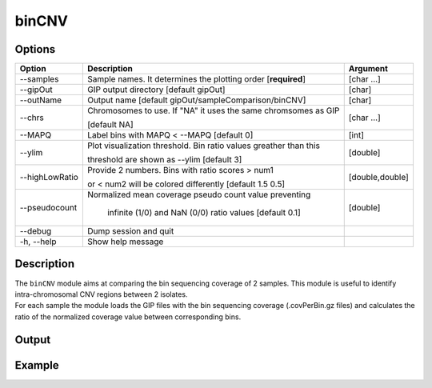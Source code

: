 ######
binCNV
######

Options
-------

+-------------------+------------------------------------------------------------------+----------------+
|Option             |Description                                                       |Argument        |
+===================+==================================================================+================+
|\-\-samples        |Sample names. It determines the plotting order [**required**]     |[char ...]      |
+-------------------+------------------------------------------------------------------+----------------+ 
|\-\-gipOut         |GIP output directory [default gipOut]                             |[char]          |
+-------------------+------------------------------------------------------------------+----------------+
|\-\-outName        |Output name [default gipOut/sampleComparison/binCNV]              |[char]          |
+-------------------+------------------------------------------------------------------+----------------+
|\-\-chrs           |Chromosomes to use. If "NA" it uses the same chromsomes as GIP    |[char ...]      |
|                   |                                                                  |                |
|                   |[default NA]                                                      |                |
+-------------------+------------------------------------------------------------------+----------------+
|\-\-MAPQ           |Label bins with MAPQ < --MAPQ [default 0]                         |[int]           |
+-------------------+------------------------------------------------------------------+----------------+  
|\-\-ylim           |Plot visualization threshold. Bin ratio values greather than this |[double]        |
|                   |                                                                  |                |   
|                   |threshold are shown as --ylim [default 3]                         |                |
+-------------------+------------------------------------------------------------------+----------------+
|\-\-highLowRatio   | Provide 2 numbers. Bins with ratio scores > num1                 |[double,double] |
|                   |                                                                  |                |
|                   | or < num2 will be colored differently [default 1.5  0.5]         |                |
+-------------------+------------------------------------------------------------------+----------------+
|\-\-pseudocount    | Normalized mean coverage pseudo count value preventing           |[double]        |
|                   |                                                                  |                |
|                   |  infinite (1/0) and NaN (0/0) ratio values [default 0.1]         |                |
+-------------------+------------------------------------------------------------------+----------------+  
|\-\-debug          |Dump session and quit                                             |                |
+-------------------+------------------------------------------------------------------+----------------+
|\-h, \-\-help      |Show help message                                                 |                |
+-------------------+------------------------------------------------------------------+----------------+

Description
-----------
| The ``binCNV`` module aims at comparing the bin sequencing coverage of 2 samples. This module is useful to identify intra-chromosomal CNV regions between 2 isolates.
| For each sample the module loads the GIP files with the bin sequencing coverage (.covPerBin.gz files) and calculates the ratio of the normalized coverage value between corresponding bins. 

Output
------





Example
-------

